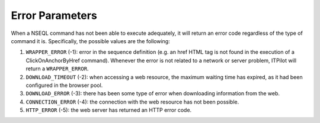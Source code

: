 ================
Error Parameters
================

When a NSEQL command has not been able to execute adequately, it will
return an error code regardless of the type of command it is.
Specifically, the possible values are the following:

#. ``WRAPPER_ERROR`` (-1): error in the sequence definition (e.g. an
   href HTML tag is not found in the execution of a ClickOnAnchorByHref
   command). Whenever the error is not related to a network or server
   problem, ITPilot will return a ``WRAPPER_ERROR``.
#. ``DOWNLOAD_TIMEOUT`` (-2): when accessing a web resource, the maximum
   waiting time has expired, as it had been configured in the browser
   pool.
#. ``DOWNLOAD_ERROR`` (-3): there has been some type of error when
   downloading information from the web.
#. ``CONNECTION_ERROR`` (-4): the connection with the web resource has
   not been possible.
#. ``HTTP_ERROR`` (-5): the web server has returned an HTTP error code.
